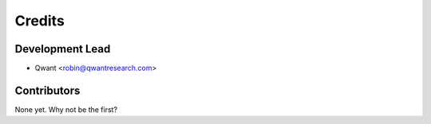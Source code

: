 =======
Credits
=======

Development Lead
----------------

* Qwant <robin@qwantresearch.com>

Contributors
------------

None yet. Why not be the first?
